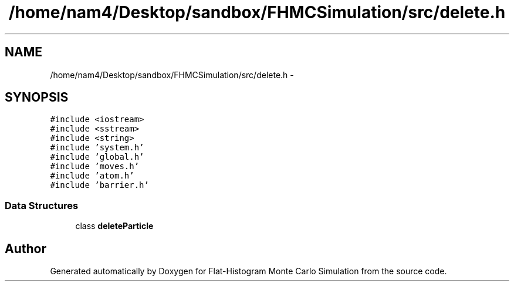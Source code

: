 .TH "/home/nam4/Desktop/sandbox/FHMCSimulation/src/delete.h" 3 "Thu Dec 22 2016" "Version v0.1.0" "Flat-Histogram Monte Carlo Simulation" \" -*- nroff -*-
.ad l
.nh
.SH NAME
/home/nam4/Desktop/sandbox/FHMCSimulation/src/delete.h \- 
.SH SYNOPSIS
.br
.PP
\fC#include <iostream>\fP
.br
\fC#include <sstream>\fP
.br
\fC#include <string>\fP
.br
\fC#include 'system\&.h'\fP
.br
\fC#include 'global\&.h'\fP
.br
\fC#include 'moves\&.h'\fP
.br
\fC#include 'atom\&.h'\fP
.br
\fC#include 'barrier\&.h'\fP
.br

.SS "Data Structures"

.in +1c
.ti -1c
.RI "class \fBdeleteParticle\fP"
.br
.in -1c
.SH "Author"
.PP 
Generated automatically by Doxygen for Flat-Histogram Monte Carlo Simulation from the source code\&.
